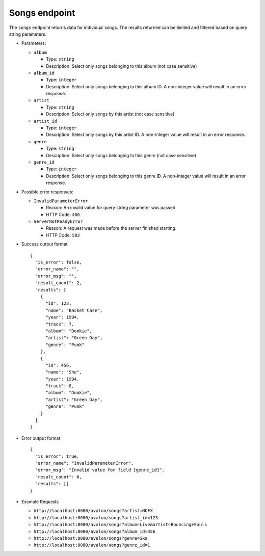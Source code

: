 Songs endpoint
~~~~~~~~~~~~~~

The ``songs`` endpoint returns data for individual songs. The results returned
can be limited and filtered based on query string parameters.


* Parameters: 

  - ``album`` 

    + Type: ``string``

    + Description: Select only songs belonging to this album (not case sensitive)

  - ``album_id``

    + Type: ``integer``

    + Description: Select only songs belonging to this album ID. A non-integer value
      will result in an error response.

  - ``artist``

    + Type: ``string``

    + Description: Select only songs by this artist (not case sensitive)

  - ``artist_id``

    + Type: ``integer``

    + Description: Select only songs by this artist ID. A non-integer value will
      result in an error response.

  - ``genre``

    + Type: ``string``

    + Description: Select only songs belonging to this genre (not case sensitive)

  - ``genre_id``

    + Type: ``integer``

    + Description: Select only songs belonging to this genre ID. A non-integer value
      will result in an error response.


* Possible error responses:

  - ``InvalidParameterError``
    
    + Reason: An invalid value for query string parameter was passed.

    + HTTP Code: ``400``

  - ``ServerNotReadyError``

    + Reason: A request was made before the server finished starting.

    + HTTP Code: ``503``


* Success output format ::

    {
      "is_error": false,
      "error_name": "",
      "error_msg": "",
      "result_count": 2,
      "results": [
        {
          "id": 123,
          "name": "Basket Case",
          "year": 1994,
          "track": 7,
          "album": "Dookie",
          "artist": "Green Day",
          "genre": "Punk"
        },
        {
          "id": 456,
          "name": "She",
          "year": 1994,
          "track": 8,
          "album": "Dookie",
          "artist": "Green Day",
          "genre": "Punk"
        }
      ]
    }


* Error output format ::

    {
      "is_error": true,
      "error_name": "InvalidParameterError",
      "error_msg": "Invalid value for field [genre_id]",
      "result_count": 0,
      "results": []
    }


* Example Requests

  - ``http://localhost:8080/avalon/songs?artist=NOFX``

  - ``http://localhost:8080/avalon/songs?artist_id=123``

  - ``http://localhost:8080/avalon/songs?album=Live&artist=Bouncing+Souls``

  - ``http://localhost:8080/avalon/songs?album_id=456``

  - ``http://localhost:8080/avalon/songs?genre=Ska``

  - ``http://localhost:8080/avalon/songs?genre_id=1``
   

